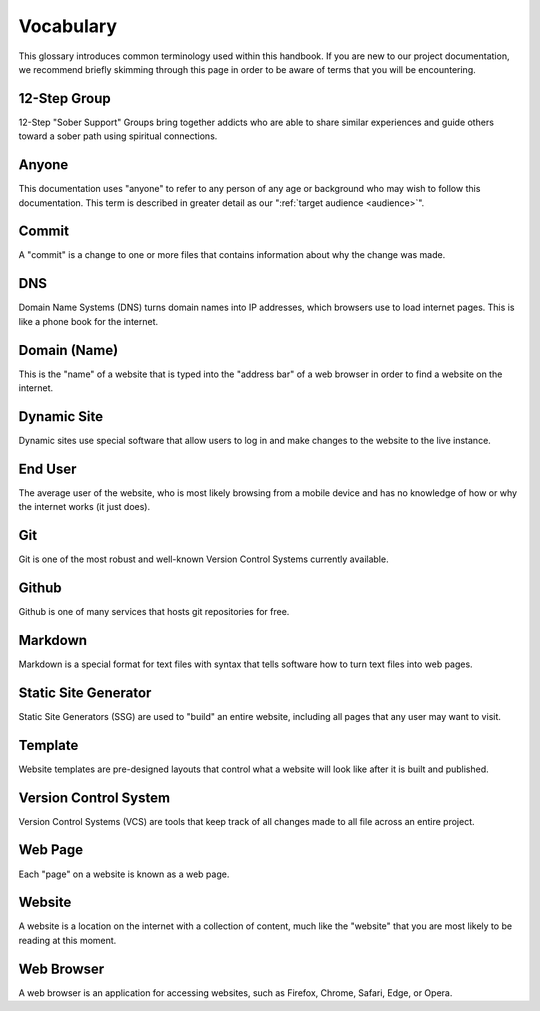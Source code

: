 .. _glossary:

Vocabulary
==========

This glossary introduces common terminology used within this handbook. If you
are new to our project documentation, we recommend briefly skimming through this
page in order to be aware of terms that you will be encountering.

.. _def-12step:

12-Step Group
-------------

12-Step "Sober Support" Groups bring together addicts who are able to share
similar experiences and guide others toward a sober path using spiritual
connections.

.. _def-anyone:

Anyone
------

This documentation uses "anyone" to refer to any person of any age or background
who may wish to follow this documentation. This term is described in greater
detail as our ":ref:`target audience <audience>`".

.. _def-commit:

Commit
------

A "commit" is a change to one or more files that contains information about why
the change was made.

.. _def-dns:

DNS
---

Domain Name Systems (DNS) turns domain names into IP addresses, which browsers
use to load internet pages. This is like a phone book for the internet.

.. _def-domain:

Domain (Name)
-------------

This is the "name" of a website that is typed into the "address bar" of a web
browser in order to find a website on the internet.

.. _def-dynamic:

Dynamic Site
------------

Dynamic sites use special software that allow users to log in and make changes
to the website to the live instance.

.. _def-enduser:

End User
--------

The average user of the website, who is most likely browsing from a mobile
device and has no knowledge of how or why the internet works (it just does).

.. _def-git:

Git
---

Git is one of the most robust and well-known Version Control Systems currently
available.

.. _def-github:

Github
------

Github is one of many services that hosts git repositories for free.

.. _def-md:

Markdown
--------

Markdown is a special format for text files with syntax that tells software how
to turn text files into web pages.

.. _def-ssg:

Static Site Generator
---------------------

Static Site Generators (SSG) are used to "build" an entire website, including
all pages that any user may want to visit.

.. _def-template:

Template
--------

Website templates are pre-designed layouts that control what a website will look
like after it is built and published.

.. _def-vcs:

Version Control System
----------------------

Version Control Systems (VCS) are tools that keep track of all changes made to
all file across an entire project.

.. _def-webpage:

Web Page
--------

Each "page" on a website is known as a web page.

.. _def-website:

Website
-------

A website is a location on the internet with a collection of content, much like
the "website" that you are most likely to be reading at this moment.

.. _def-browser:

Web Browser
-----------

A web browser is an application for accessing websites, such as Firefox, Chrome,
Safari, Edge, or Opera.
